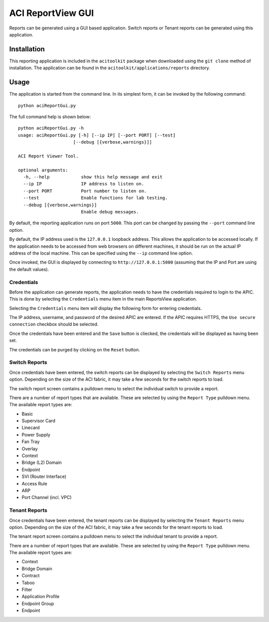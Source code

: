 ACI ReportView GUI
==================

Reports can be generated using a GUI based application. Switch reports or Tenant reports can be
generated using this application.

Installation
------------

This reporting application is included in the ``acitoolkit`` package when downloaded using the ``git clone`` method
of installation. The application can be found in the ``acitoolkit/applications/reports`` directory.

Usage
-----

The application is started from the command line.  In its simplest form, it can be invoked by the following command::

  python aciReportGui.py

The full command help is shown below::

  python aciReportGui.py -h
  usage: aciReportGui.py [-h] [--ip IP] [--port PORT] [--test]
                       [--debug [{verbose,warnings}]]

  ACI Report Viewer Tool.

  optional arguments:
    -h, --help            show this help message and exit
    --ip IP               IP address to listen on.
    --port PORT           Port number to listen on.
    --test                Enable functions for lab testing.
    --debug [{verbose,warnings}]
                          Enable debug messages.

By default, the reporting application runs on port ``5000``. This port can be changed by passing the ``--port`` command
line option.

By default, the IP address used is the ``127.0.0.1`` loopback address. This allows the application
to be accessed locally. If the application needs to be accessed from web browsers on different machines, it should be
run on the actual IP address of the local machine. This can be specified using the ``--ip`` command line option.

Once invoked, the GUI is displayed by connecting to ``http://127.0.0.1:5000`` (assuming that the IP and Port are using
the default values).

Credentials
~~~~~~~~~~~

Before the application can generate reports, the application needs to have the credentials required to login to the
APIC.  This is done by selecting the ``Credentials`` menu item in the main ReportsView application.

.. image:: reportview-main.png

Selecting the ``Credentials`` menu item will display the following form for entering credentials.

.. image:: credentials.png

The IP address, username, and password of the desired APIC are entered. If the APIC requires HTTPS, the ``Use secure
connection`` checkbox should be selected.

Once the credentials have been entered and the ``Save`` button is cliecked, the credentials will be displayed as having
been set.

.. image:: saved-credentials.png

The credentials can be purged by clicking on the ``Reset`` button.

Switch Reports
~~~~~~~~~~~~~~

Once credentials have been entered, the switch reports can be displayed by selecting the ``Switch Reports`` menu
option. Depending on the size of the ACI fabric, it may take a few seconds for the switch reports to load.

.. image:: switch-reports.png

The switch report screen contains a pulldown menu to select the individual switch to provide a report.

There are a number of report types that are available. These are selected by using the ``Report Type`` pulldown menu.
The available report types are:

* Basic
* Supervisor Card
* Linecard
* Power Supply
* Fan Tray
* Overlay
* Context
* Bridge (L2) Domain
* Endpoint
* SVI (Router Interface)
* Access Rule
* ARP
* Port Channel (incl. VPC)

Tenant Reports
~~~~~~~~~~~~~~

Once credentials have been entered, the tenant reports can be displayed by selecting the ``Tenant Reports`` menu
option. Depending on the size of the ACI fabric, it may take a few seconds for the tenant reports to load.

.. image:: tenant-reports.png

The tenant report screen contains a pulldown menu to select the individual tenant to provide a report.

There are a number of report types that are available. These are selected by using the ``Report Type`` pulldown menu.
The available report types are:

* Context
* Bridge Domain
* Contract
* Taboo
* Filter
* Application Profile
* Endpoint Group
* Endpoint


